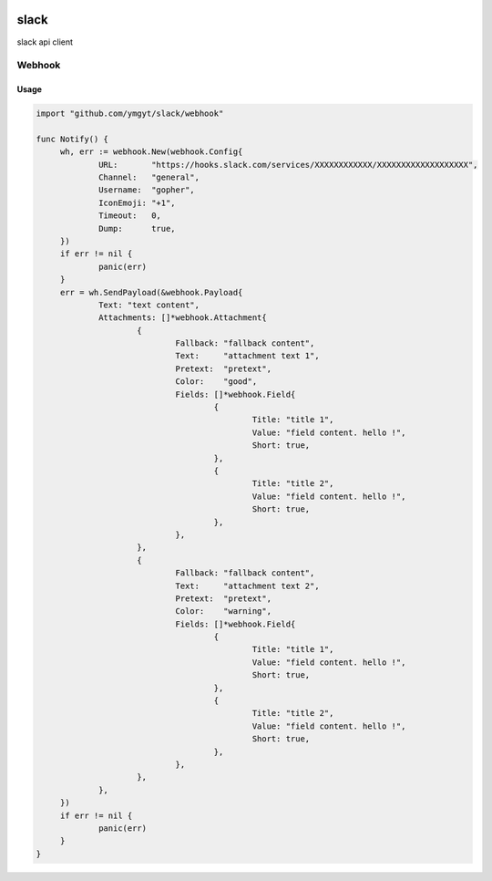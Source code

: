 |godoc| |travis| |coveralls| |goreport|

.. |godoc| image:: https://godoc.org/github.com/ymgyt/slack/webhook?status.svg
    :target: https://godoc.org/github.com/ymgyt/slack/webhook

.. |travis| image:: https://travis-ci.org/ymgyt/slack.svg?branch=master
    :target: https://travis-ci.org/ymgyt/slack

.. |coveralls| image:: https://coveralls.io/repos/github/ymgyt/slack/badge.svg?branch=develop
    :target: https://coveralls.io/github/ymgyt/slack?branch=master

.. |goreport| image:: https://goreportcard.com/badge/github.com/ymgyt/slack
    :target: https://goreportcard.com/report/github.com/ymgyt/slack

=====
slack
=====

slack api client 


Webhook
=======

Usage
-----

.. code-block:: go

   import "github.com/ymgyt/slack/webhook"
   
   func Notify() {
   	wh, err := webhook.New(webhook.Config{
   		URL:       "https://hooks.slack.com/services/XXXXXXXXXXXX/XXXXXXXXXXXXXXXXXXX",
   		Channel:   "general",
   		Username:  "gopher",
   		IconEmoji: "+1",
   		Timeout:   0,
   		Dump:      true,
   	})
   	if err != nil {
   		panic(err)
   	}
   	err = wh.SendPayload(&webhook.Payload{
   		Text: "text content",
   		Attachments: []*webhook.Attachment{
   			{
   				Fallback: "fallback content",
   				Text:     "attachment text 1",
   				Pretext:  "pretext",
   				Color:    "good",
   				Fields: []*webhook.Field{
   					{
   						Title: "title 1",
   						Value: "field content. hello !",
   						Short: true,
   					},
   					{
   						Title: "title 2",
   						Value: "field content. hello !",
   						Short: true,
   					},
   				},
   			},
   			{
   				Fallback: "fallback content",
   				Text:     "attachment text 2",
   				Pretext:  "pretext",
   				Color:    "warning",
   				Fields: []*webhook.Field{
   					{
   						Title: "title 1",
   						Value: "field content. hello !",
   						Short: true,
   					},
   					{
   						Title: "title 2",
   						Value: "field content. hello !",
   						Short: true,
   					},
   				},
   			},
   		},
   	})
   	if err != nil {
   		panic(err)
   	}
   }
